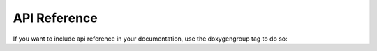 .. SPDX-License-Identifier: Apache-2.0
.. Copyright 2022 Martin Schröder <info@swedishembedded.com>

API Reference
*************

If you want to include api reference in your documentation, use the doxygengroup
tag to do so:

.. doxygengroup:: example-driver-api
